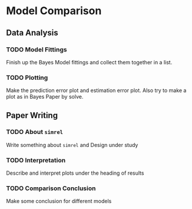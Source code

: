 * Model Comparison
** Data Analysis
*** TODO Model Fittings
    Finish up the Bayes Model fittings and collect them together in a list.
*** TODO Plotting
    Make the prediction error plot and estimation error plot. Also try to make a plot as in Bayes Paper by solve.
** Paper Writing
*** TODO About ~simrel~
    Write something about ~simrel~ and Design under study
*** TODO Interpretation
    Describe and interpret plots under the heading of results
*** TODO Comparison Conclusion
    Make some conclusion for different models
    
